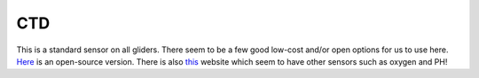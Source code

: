 CTD
++++++++++
This is a standard sensor on all gliders. There seem to be a few good low-cost and/or open options for us to use here. `Here <https://github.com/OceanographyforEveryone/OpenCTD>`_ is an open-source version. There is also `this <https://atlas-scientific.com/probes>`_ website which seem to have other sensors such as oxygen and PH!

